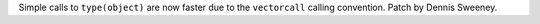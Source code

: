 Simple calls to ``type(object)`` are now faster due to the
``vectorcall`` calling convention. Patch by Dennis Sweeney.
